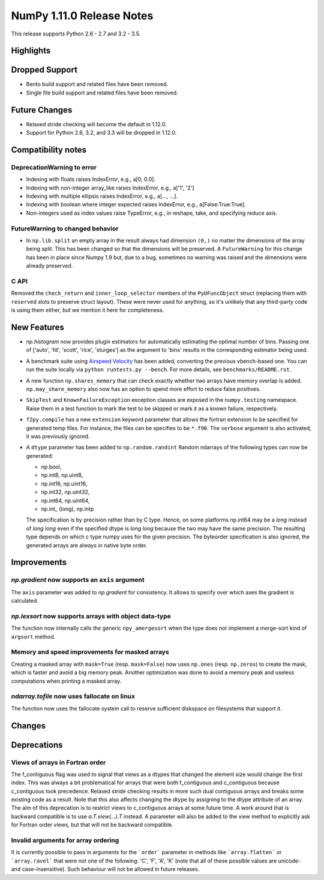 NumPy 1.11.0 Release Notes
**************************

This release supports Python 2.6 - 2.7 and 3.2 - 3.5.


Highlights
==========


Dropped Support
===============

* Bento build support and related files have been removed.
* Single file build support and related files have been removed.


Future Changes
==============

* Relaxed stride checking will become the default in 1.12.0.
* Support for Python 2.6, 3.2, and 3.3 will be dropped in 1.12.0.


Compatibility notes
===================

DeprecationWarning to error
~~~~~~~~~~~~~~~~~~~~~~~~~~~

* Indexing with floats raises IndexError,
  e.g., a[0, 0.0].
* Indexing with non-integer array_like raises IndexError,
  e.g., a['1', '2']
* Indexing with multiple ellipsis raises IndexError,
  e.g., a[..., ...].
* Indexing with boolean where integer expected raises IndexError,
  e.g., a[False:True:True].
* Non-integers used as index values raise TypeError,
  e.g., in reshape, take, and specifying reduce axis.


FutureWarning to changed behavior
~~~~~~~~~~~~~~~~~~~~~~~~~~~~~~~~~

* In ``np.lib.split`` an empty array in the result always had dimension
  ``(0,)`` no matter the dimensions of the array being split. This
  has been changed so that the dimensions will be preserved. A
  ``FutureWarning`` for this change has been in place since Numpy 1.9 but,
  due to a bug, sometimes no warning was raised and the dimensions were
  already preserved.

C API
~~~~~

Removed the ``check_return`` and ``inner_loop_selector`` members of
the ``PyUFuncObject`` struct (replacing them with ``reserved`` slots
to preserve struct layout). These were never used for anything, so
it's unlikely that any third-party code is using them either, but we
mention it here for completeness.


New Features
============

* `np.histogram` now provides plugin estimators for automatically
  estimating the optimal number of bins. Passing one of ['auto', 'fd',
  'scott', 'rice', 'sturges'] as the argument to 'bins' results in the
  corresponding estimator being used.

* A benchmark suite using `Airspeed Velocity
  <http://spacetelescope.github.io/asv/>`__ has been added, converting the
  previous vbench-based one. You can run the suite locally via ``python
  runtests.py --bench``. For more details, see ``benchmarks/README.rst``.

* A new function ``np.shares_memory`` that can check exactly whether two
  arrays have memory overlap is added. ``np.may_share_memory`` also now has
  an option to spend more effort to reduce false positives.

* ``SkipTest`` and ``KnownFailureException`` exception classes are exposed
  in the ``numpy.testing`` namespace. Raise them in a test function to mark
  the test to be skipped or mark it as a known failure, respectively.

* ``f2py.compile`` has a new ``extension`` keyword parameter that allows the
  fortran extension to be specified for generated temp files. For instance,
  the files can be specifies to be ``*.f90``. The ``verbose`` argument is
  also activated, it was previously ignored.

* A ``dtype`` parameter has been added to ``np.random.randint``
  Random ndarrays of the following types can now be generated:

  - np.bool,
  - np.int8, np.uint8,
  - np.int16, np.uint16,
  - np.int32, np.uint32,
  - np.int64, np.uint64,
  - np.int_ (long), np.intp

  The specification is by precision rather than by C type. Hence, on some
  platforms np.int64 may be a `long` instead of `long long` even if the
  specified dtype is `long long` because the two may have the same
  precision. The resulting type depends on which c type numpy uses for the
  given precision. The byteorder specification is also ignored, the
  generated arrays are always in native byte order.


Improvements
============

*np.gradient* now supports an ``axis`` argument
~~~~~~~~~~~~~~~~~~~~~~~~~~~~~~~~~~~~~~~~~~~~~~~
The ``axis`` parameter was added to *np.gradient* for consistency.
It allows to specify over which axes the gradient is calculated.

*np.lexsort* now supports arrays with object data-type
~~~~~~~~~~~~~~~~~~~~~~~~~~~~~~~~~~~~~~~~~~~~~~~~~~~~~~
The function now internally calls the generic ``npy_amergesort``
when the type does not implement a merge-sort kind of ``argsort``
method.

Memory and speed improvements for masked arrays
~~~~~~~~~~~~~~~~~~~~~~~~~~~~~~~~~~~~~~~~~~~~~~~
Creating a masked array with ``mask=True`` (resp. ``mask=False``) now uses
``np.ones`` (resp. ``np.zeros``) to create the mask, which is faster and avoid
a big memory peak. Another optimization was done to avoid a memory peak and
useless computations when printing a masked array.

*ndarray.tofile* now uses fallocate on linux
~~~~~~~~~~~~~~~~~~~~~~~~~~~~~~~~~~~~~~~~~~~~
The function now uses the fallocate system call to reserve sufficient
diskspace on filesystems that support it.

Changes
=======


Deprecations
============

Views of arrays in Fortran order
~~~~~~~~~~~~~~~~~~~~~~~~~~~~~~~~
The f_contiguous flag was used to signal that views as a dtypes that
changed the element size would change the first index. This was always a
bit problematical for arrays that were both f_contiguous and c_contiguous
because c_contiguous took precedence. Relaxed stride checking results in
more such dual contiguous arrays and breaks some existing code as a result.
Note that this also affects changing the dtype by assigning to the dtype
attribute of an array. The aim of this deprecation is to restrict views to
c_contiguous arrays at some future time. A work around that is backward
compatible is to use `a.T.view(...).T` instead. A parameter will also be
added to the view method to explicitly ask for Fortran order views, but
that will not be backward compatible.

Invalid arguments for array ordering
~~~~~~~~~~~~~~~~~~~~~~~~~~~~~~~~~~~~
It is currently possible to pass in arguments for the ```order```
parameter in methods like ```array.flatten``` or ```array.ravel```
that were not one of the following: 'C', 'F', 'A', 'K' (note that
all of these possible values are unicode- and case-insensitive).
Such behaviour will not be allowed in future releases.
